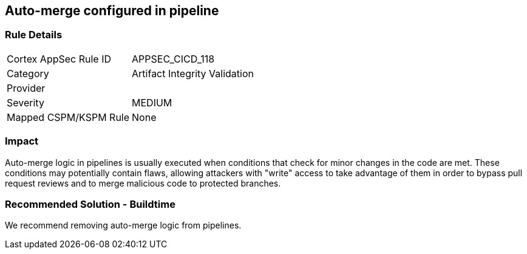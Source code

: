 == Auto-merge configured in pipeline

=== Rule Details

[cols="1,2"]
|===
|Cortex AppSec Rule ID |APPSEC_CICD_118
|Category |Artifact Integrity Validation
|Provider |
|Severity |MEDIUM
|Mapped CSPM/KSPM Rule |None
|===


=== Impact
Auto-merge logic in pipelines is usually executed when conditions that check for minor changes in the code are met. These conditions may potentially contain flaws, allowing attackers with "write" access to take advantage of them in order to bypass pull request reviews and to merge malicious code to protected branches.

=== Recommended Solution - Buildtime

We recommend removing auto-merge logic from pipelines.